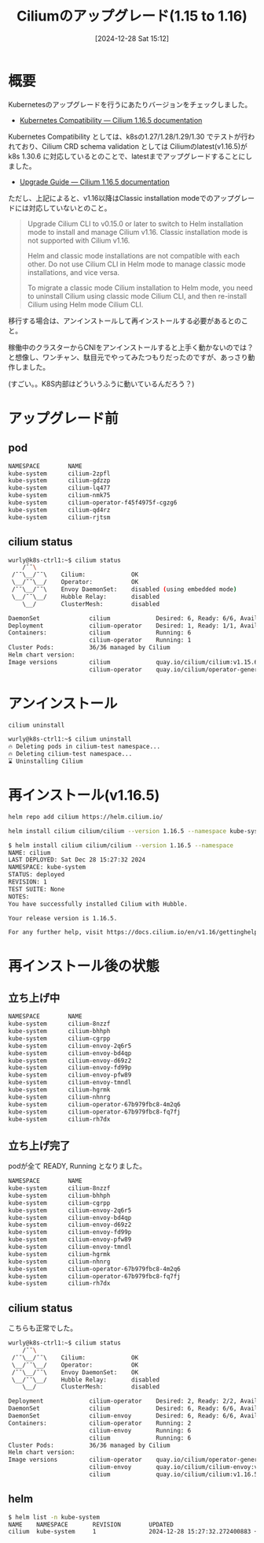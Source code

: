 #+BLOG: wurly-blog
#+POSTID: 1696
#+ORG2BLOG:
#+DATE: [2024-12-28 Sat 15:12]
#+OPTIONS: toc:nil num:nil todo:nil pri:nil tags:nil ^:nil
#+CATEGORY: Kubernetes
#+TAGS: 
#+DESCRIPTION:
#+TITLE: Ciliumのアップグレード(1.15 to 1.16)

* 概要

Kubernetesのアップグレードを行うにあたりバージョンをチェックしました。

 - [[https://docs.cilium.io/en/stable/network/kubernetes/compatibility/][Kubernetes Compatibility — Cilium 1.16.5 documentation]]

Kubernetes Compatibility としては、k8sの1.27/1.28/1.29/1.30 でテストが行われており、Cilium CRD schema validation としては Ciliumのlatest(v1.16.5)が k8s 1.30.6 に対応しているとのことで、latestまでアップグレードすることにしました。

- [[https://docs.cilium.io/en/stable/operations/upgrade/][Upgrade Guide — Cilium 1.16.5 documentation]]

ただし、上記によると、v1.16以降はClassic installation modeでのアップグレードには対応していないとのこと。

#+begin_quote
Upgrade Cilium CLI to v0.15.0 or later to switch to Helm installation mode to install and manage Cilium v1.16. Classic installation mode is not supported with Cilium v1.16.

Helm and classic mode installations are not compatible with each other. Do not use Cilium CLI in Helm mode to manage classic mode installations, and vice versa.

To migrate a classic mode Cilium installation to Helm mode, you need to uninstall Cilium using classic mode Cilium CLI, and then re-install Cilium using Helm mode Cilium CLI.
#+end_quote

移行する場合は、アンインストールして再インストールする必要があるとのこと。

稼働中のクラスターからCNIをアンインストールすると上手く動かないのでは？と想像し、ワンチャン、駄目元でやってみたつもりだったのですが、あっさり動作しました。

(すごい。。K8S内部はどういうふうに動いているんだろう？)

* アップグレード前

** pod

#+begin_src bash
NAMESPACE        NAME                                                    READY   STATUS      RESTARTS         AGE
kube-system      cilium-2zpfl                                            1/1     Running     18 (6h35m ago)   179d
kube-system      cilium-gdzzp                                            1/1     Running     26 (6h35m ago)   189d
kube-system      cilium-lq477                                            1/1     Running     23 (6h35m ago)   189d
kube-system      cilium-nmk75                                            1/1     Running     19 (6h35m ago)   179d
kube-system      cilium-operator-f45f4975f-cgzg6                         1/1     Running     29 (6h35m ago)   189d
kube-system      cilium-qd4rz                                            1/1     Running     22 (6h35m ago)   187d
kube-system      cilium-rjtsm                                            1/1     Running     25 (6h35m ago)   189d
#+end_src

** cilium status

#+begin_src bash
wurly@k8s-ctrl1:~$ cilium status
    /¯¯\
 /¯¯\__/¯¯\    Cilium:             OK
 \__/¯¯\__/    Operator:           OK
 /¯¯\__/¯¯\    Envoy DaemonSet:    disabled (using embedded mode)
 \__/¯¯\__/    Hubble Relay:       disabled
    \__/       ClusterMesh:        disabled

DaemonSet              cilium             Desired: 6, Ready: 6/6, Available: 6/6
Deployment             cilium-operator    Desired: 1, Ready: 1/1, Available: 1/1
Containers:            cilium             Running: 6
                       cilium-operator    Running: 1
Cluster Pods:          36/36 managed by Cilium
Helm chart version:    
Image versions         cilium             quay.io/cilium/cilium:v1.15.6@sha256:6aad3162f0c0def: 6
                       cilium-operator    quay.io/cilium/operator-generic:v1.15.6@5cf6909300cd82fd513c3d: 1

#+end_src

* アンインストール

#+begin_src bash
cilium uninstall
#+end_src

#+begin_src bash
wurly@k8s-ctrl1:~$ cilium uninstall
🔥 Deleting pods in cilium-test namespace...
🔥 Deleting cilium-test namespace...
⌛ Uninstalling Cilium
#+end_src

* 再インストール(v1.16.5)

#+begin_src bash
helm repo add cilium https://helm.cilium.io/
#+end_src

#+begin_src bash
helm install cilium cilium/cilium --version 1.16.5 --namespace kube-system
#+end_src

#+begin_src bash
$ helm install cilium cilium/cilium --version 1.16.5 --namespace
NAME: cilium
LAST DEPLOYED: Sat Dec 28 15:27:32 2024
NAMESPACE: kube-system
STATUS: deployed
REVISION: 1
TEST SUITE: None
NOTES:
You have successfully installed Cilium with Hubble.

Your release version is 1.16.5.

For any further help, visit https://docs.cilium.io/en/v1.16/gettinghelp
#+end_src

* 再インストール後の状態

** 立ち上げ中

#+begin_src bash
NAMESPACE        NAME                                                    READY   STATUS              RESTARTS         AGE
kube-system      cilium-8nzzf                                            0/1     Init:0/6            0                16s
kube-system      cilium-bhhph                                            0/1     Init:0/6            0                16s
kube-system      cilium-cgrpp                                            0/1     Init:0/6            0                16s
kube-system      cilium-envoy-2q6r5                                      0/1     ContainerCreating   0                16s
kube-system      cilium-envoy-bd4qp                                      0/1     ContainerCreating   0                16s
kube-system      cilium-envoy-d69z2                                      0/1     ContainerCreating   0                16s
kube-system      cilium-envoy-fd99p                                      0/1     ContainerCreating   0                16s
kube-system      cilium-envoy-pfw89                                      0/1     ContainerCreating   0                16s
kube-system      cilium-envoy-tmndl                                      0/1     ContainerCreating   0                16s
kube-system      cilium-hgrmk                                            0/1     Init:0/6            0                16s
kube-system      cilium-nhnrg                                            0/1     Init:0/6            0                16s
kube-system      cilium-operator-67b979fbc8-4m2q6                        0/1     ContainerCreating   0                16s
kube-system      cilium-operator-67b979fbc8-fq7fj                        0/1     ContainerCreating   0                16s
kube-system      cilium-rh7dx                                            0/1     Init:0/6            0                16s
#+end_src

** 立ち上げ完了

podが全て READY, Running となりました。

#+begin_src bash
NAMESPACE        NAME                                                    READY   STATUS      RESTARTS        AGE
kube-system      cilium-8nzzf                                            1/1     Running     0               108m
kube-system      cilium-bhhph                                            1/1     Running     1 (107m ago)    108m
kube-system      cilium-cgrpp                                            1/1     Running     0               108m
kube-system      cilium-envoy-2q6r5                                      1/1     Running     0               108m
kube-system      cilium-envoy-bd4qp                                      1/1     Running     0               108m
kube-system      cilium-envoy-d69z2                                      1/1     Running     0               108m
kube-system      cilium-envoy-fd99p                                      1/1     Running     0               108m
kube-system      cilium-envoy-pfw89                                      1/1     Running     0               108m
kube-system      cilium-envoy-tmndl                                      1/1     Running     0               108m
kube-system      cilium-hgrmk                                            1/1     Running     0               108m
kube-system      cilium-nhnrg                                            1/1     Running     0               108m
kube-system      cilium-operator-67b979fbc8-4m2q6                        1/1     Running     0               108m
kube-system      cilium-operator-67b979fbc8-fq7fj                        1/1     Running     0               108m
kube-system      cilium-rh7dx                                            1/1     Running     0               108m
#+end_src

** cilium status

こちらも正常でした。

#+begin_src bash
wurly@k8s-ctrl1:~$ cilium status
    /¯¯\
 /¯¯\__/¯¯\    Cilium:             OK
 \__/¯¯\__/    Operator:           OK
 /¯¯\__/¯¯\    Envoy DaemonSet:    OK
 \__/¯¯\__/    Hubble Relay:       disabled
    \__/       ClusterMesh:        disabled

Deployment             cilium-operator    Desired: 2, Ready: 2/2, Available: 2/2
DaemonSet              cilium             Desired: 6, Ready: 6/6, Available: 6/6
DaemonSet              cilium-envoy       Desired: 6, Ready: 6/6, Available: 6/6
Containers:            cilium-operator    Running: 2
                       cilium-envoy       Running: 6
                       cilium             Running: 6
Cluster Pods:          36/36 managed by Cilium
Helm chart version:    
Image versions         cilium-operator    quay.io/cilium/operator-generic:v1.16.5@sha256:f7884848483bbcd7b1e0ccfd34ba4546f258b460cb4b7e2f06a1bcc96ef88039: 2
                       cilium-envoy       quay.io/cilium/cilium-envoy:v1.30.8-1733837904-eaae5aca0fb988583e5617170a65ac5aa51c0aa8@sha256:709c08ade3d17d52da4ca2af33f431360ec26268d288d9a6cd1d98acc9a1dced: 6
                       cilium             quay.io/cilium/cilium:v1.16.5@sha256:758ca0793f5995bb938a2fa219dcce63dc0b3fa7fc4ce5cc851125281fb7361d: 6
#+end_src

** helm

#+begin_src bash
$ helm list -n kube-system
NAME    NAMESPACE       REVISION        UPDATED                                 STATUS          CHART           APP VERSION
cilium  kube-system     1               2024-12-28 15:27:32.272400883 +0900 JST deployed        cilium-1.16.5   1.16.5     
#+end_src
